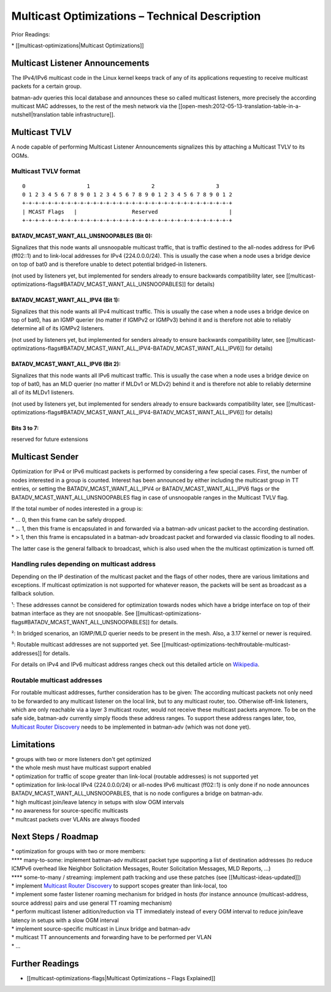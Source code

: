 Multicast Optimizations – Technical Description
===============================================

Prior Readings:

\* [[multicast-optimizations\|Multicast Optimizations]]

Multicast Listener Announcements
--------------------------------

|image0|

The IPv4/IPv6 multicast code in the Linux kernel keeps track of any of
its applications requesting to receive multicast packets for a certain
group.

batman-adv queries this local database and announces these so called
multicast listeners, more precisely the according multicast MAC
addresses, to the rest of the mesh network via the
[[open-mesh:2012-05-13-translation-table-in-a-nutshell\|translation
table infrastructure]].

Multicast TVLV
--------------

A node capable of performing Multicast Listener Announcements signalizes
this by attaching a Multicast TVLV to its OGMs.

Multicast TVLV format
~~~~~~~~~~~~~~~~~~~~~

::

     0                   1                   2                   3
     0 1 2 3 4 5 6 7 8 9 0 1 2 3 4 5 6 7 8 9 0 1 2 3 4 5 6 7 8 9 0 1 2
     +-+-+-+-+-+-+-+-+-+-+-+-+-+-+-+-+-+-+-+-+-+-+-+-+-+-+-+-+-+-+-+-+
     | MCAST Flags   |                 Reserved                      | 
     +-+-+-+-+-+-+-+-+-+-+-+-+-+-+-+-+-+-+-+-+-+-+-+-+-+-+-+-+-+-+-+-+

BATADV\_MCAST\_WANT\_ALL\_UNSNOOPABLES (Bit 0):
^^^^^^^^^^^^^^^^^^^^^^^^^^^^^^^^^^^^^^^^^^^^^^^

Signalizes that this node wants all unsnoopable multicast traffic, that
is traffic destined to the all-nodes address for IPv6 (ff02::1) and to
link-local addresses for IPv4 (224.0.0.0/24). This is usually the case
when a node uses a bridge device on top of bat0 and is therefore unable
to detect potential bridged-in listeners.

(not used by listeners yet, but implemented for senders already to
ensure backwards compatibility later, see
[[multicast-optimizations-flags#BATADV\_MCAST\_WANT\_ALL\_UNSNOOPABLES]]
for details)

BATADV\_MCAST\_WANT\_ALL\_IPV4 (Bit 1):
^^^^^^^^^^^^^^^^^^^^^^^^^^^^^^^^^^^^^^^

Signalizes that this node wants all IPv4 multicast traffic. This is
usually the case when a node uses a bridge device on top of bat0, has an
IGMP querier (no matter if IGMPv2 or IGMPv3) behind it and is therefore
not able to reliably determine all of its IGMPv2 listeners.

(not used by listeners yet, but implemented for senders already to
ensure backwards compatibility later, see
[[multicast-optimizations-flags#BATADV\_MCAST\_WANT\_ALL\_IPV4-BATADV\_MCAST\_WANT\_ALL\_IPV6]]
for details)

BATADV\_MCAST\_WANT\_ALL\_IPV6 (Bit 2):
^^^^^^^^^^^^^^^^^^^^^^^^^^^^^^^^^^^^^^^

Signalizes that this node wants all IPv6 multicast traffic. This is
usually the case when a node uses a bridge device on top of bat0, has an
MLD querier (no matter if MLDv1 or MLDv2) behind it and is therefore not
able to reliably determine all of its MLDv1 listeners.

(not used by listeners yet, but implemented for senders already to
ensure backwards compatibility later, see
[[multicast-optimizations-flags#BATADV\_MCAST\_WANT\_ALL\_IPV4-BATADV\_MCAST\_WANT\_ALL\_IPV6]]
for details)

Bits 3 to 7:
^^^^^^^^^^^^

reserved for future extensions

Multicast Sender
----------------

|image1|

Optimization for IPv4 or IPv6 multicast packets is performed by
considering a few special cases. First, the number of nodes interested
in a group is counted. Interest has been announced by either including
the multicast group in TT entries, or setting the
BATADV\_MCAST\_WANT\_ALL\_IPV4 or BATADV\_MCAST\_WANT\_ALL\_IPV6 flags
or the BATADV\_MCAST\_WANT\_ALL\_UNSNOOPABLES flag in case of
unsnoopable ranges in the Multicast TVLV flag.

If the total number of nodes interested in a group is:

| \* ... 0, then this frame can be safely dropped.
| \* ... 1, then this frame is encapsulated in and forwarded via a
  batman-adv unicast packet to the according destination.
| \* > 1, then this frame is encapsulated in a batman-adv broadcast
  packet and forwarded via classic flooding to all nodes.

The latter case is the general fallback to broadcast, which is also used
when the the multicast optimization is turned off.

Handling rules depending on multicast address
~~~~~~~~~~~~~~~~~~~~~~~~~~~~~~~~~~~~~~~~~~~~~

Depending on the IP destination of the multicast packet and the flags of
other nodes, there are various limitations and exceptions. If multicast
optimization is not supported for whatever reason, the packets will be
sent as broadcast as a fallback solution.

+----------------------------+----------------------------------------------+---------------------------------------------+
| *address range*            | \\2=. *address family*                       |
+----------------------------+----------------------------------------------+---------------------------------------------+
|                            | **IPv4**                                     | **IPv6**                                    |
+----------------------------+----------------------------------------------+---------------------------------------------+
| **all nodes link-scope**   | =. supported without bridges¹.               | =. supported without bridges¹.              |
|                            | Example: 224.0.0.1 (all nodes)               | Example: ff02::1 (all nodes)                |
+----------------------------+----------------------------------------------+---------------------------------------------+
| **link-local**             | =. supported without bridges¹.               | =. supported².                              |
| (excl. all nodes addr.)    | Example: 224.0.0.251 (mDNS)                  | Example: ff12::39 (locally administrated)   |
+----------------------------+----------------------------------------------+---------------------------------------------+
| **routable**               | =. support planned³.                         | =. support planned³.                        |
|                            | Example: 239.1.2.3 (locally administrated)   | Example: ff0e::101 (NTP)                    |
+----------------------------+----------------------------------------------+---------------------------------------------+

¹: These addresses cannot be considered for optimization towards nodes
which have a bridge interface on top of their batman interface as they
are not snoopable. See
[[multicast-optimizations-flags#BATADV\_MCAST\_WANT\_ALL\_UNSNOOPABLES]]
for details.

²: In bridged scenarios, an IGMP/MLD querier needs to be present in the
mesh. Also, a 3.17 kernel or newer is required.

³: Routable multicast addresses are not supported yet. See
[[multicast-optimizations-tech#routable-multicast-addresses]] for
details.

For details on IPv4 and IPv6 multicast address ranges check out this
detailed article on
`Wikipedia <https://en.wikipedia.org/wiki/Multicast_address>`__.

Routable multicast addresses
~~~~~~~~~~~~~~~~~~~~~~~~~~~~

For routable multicast addresses, further consideration has to be given:
The according multicast packets not only need to be forwarded to any
multicast listener on the local link, but to any multicast router, too.
Otherwise off-link listeners, which are only reachable via a layer 3
multicast router, would not receive these multicast packets anymore. To
be on the safe side, batman-adv currently simply floods these address
ranges. To support these address ranges later, too, `Multicast Router
Discovery <https://tools.ietf.org/search/rfc4286>`__ needs to be
implemented in batman-adv (which was not done yet).

Limitations
-----------

| \* groups with two or more listeners don't get optimized
| \* the whole mesh must have multicast support enabled
| \* optimization for traffic of scope greater than link-local (routable
  addresses) is not supported yet
| \* optimization for link-local IPv4 (224.0.0.0/24) or all-nodes IPv6
  multicast (ff02::1) is only done if no node announces
  BATADV\_MCAST\_WANT\_ALL\_UNSNOOPABLES, that is no node configures a
  bridge on batman-adv.
| \* high multicast join/leave latency in setups with slow OGM intervals
| \* no awareness for source-specific multicasts
| \* multcast packets over VLANs are always flooded

Next Steps / Roadmap
--------------------

| \* optimization for groups with two or more members:
| **** many-to-some: implement batman-adv multicast packet type
  supporting a list of destination addresses (to reduce ICMPv6 overhead
  like Neighbor Solicitation Messages, Router Solicitation Messages, MLD
  Reports, ...)
| **** some-to-many / streaming: implement path tracking and use these
  patches (see [[Multicast-ideas-updated]])
| \* implement `Multicast Router
  Discovery <https://tools.ietf.org/search/rfc4286>`__ to support scopes
  greater than link-local, too
| \* implement some faster listener roaming mechanism for bridged in
  hosts (for instance announce (multicast-address, source address) pairs
  and use general TT roaming mechanism)
| \* perform multicast listener adition/reduction via TT immediately
  instead of every OGM interval to reduce join/leave latency in setups
  with a slow OGM interval
| \* implement source-specific multicast in Linux bridge and batman-adv
| \* multicast TT announcements and forwarding have to be performed per
  VLAN
| \* ...

Further Readings
----------------

-  [[multicast-optimizations-flags\|Multicast Optimizations – Flags
   Explained]]

.. |image0| image:: basic-multicast-listener-announce.png
.. |image1| image:: basic-multicast-sender-receiver.png

